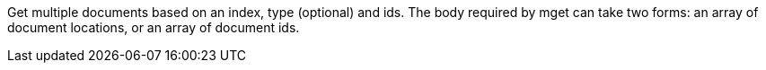 Get multiple documents based on an index, type (optional) and ids. The body required by mget can take two forms: an array of document locations, or an array of document ids.